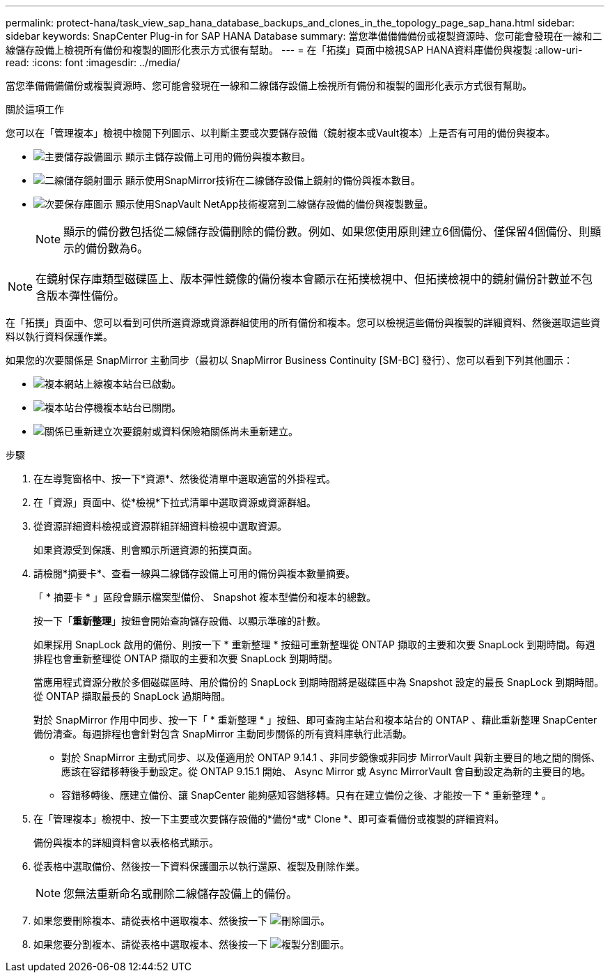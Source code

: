 ---
permalink: protect-hana/task_view_sap_hana_database_backups_and_clones_in_the_topology_page_sap_hana.html 
sidebar: sidebar 
keywords: SnapCenter Plug-in for SAP HANA Database 
summary: 當您準備備備備份或複製資源時、您可能會發現在一線和二線儲存設備上檢視所有備份和複製的圖形化表示方式很有幫助。 
---
= 在「拓撲」頁面中檢視SAP HANA資料庫備份與複製
:allow-uri-read: 
:icons: font
:imagesdir: ../media/


[role="lead"]
當您準備備備備份或複製資源時、您可能會發現在一線和二線儲存設備上檢視所有備份和複製的圖形化表示方式很有幫助。

.關於這項工作
您可以在「管理複本」檢視中檢閱下列圖示、以判斷主要或次要儲存設備（鏡射複本或Vault複本）上是否有可用的備份與複本。

* image:../media/topology_primary_storage.gif["主要儲存設備圖示"] 顯示主儲存設備上可用的備份與複本數目。
* image:../media/topology_mirror_secondary_storage.gif["二線儲存鏡射圖示"] 顯示使用SnapMirror技術在二線儲存設備上鏡射的備份與複本數目。
* image:../media/topology_vault_secondary_storage.gif["次要保存庫圖示"] 顯示使用SnapVault NetApp技術複寫到二線儲存設備的備份與複製數量。
+

NOTE: 顯示的備份數包括從二線儲存設備刪除的備份數。例如、如果您使用原則建立6個備份、僅保留4個備份、則顯示的備份數為6。




NOTE: 在鏡射保存庫類型磁碟區上、版本彈性鏡像的備份複本會顯示在拓撲檢視中、但拓撲檢視中的鏡射備份計數並不包含版本彈性備份。

在「拓撲」頁面中、您可以看到可供所選資源或資源群組使用的所有備份和複本。您可以檢視這些備份與複製的詳細資料、然後選取這些資料以執行資料保護作業。

如果您的次要關係是 SnapMirror 主動同步（最初以 SnapMirror Business Continuity [SM-BC] 發行）、您可以看到下列其他圖示：

* image:../media/topology_replica_site_up.png["複本網站上線"]複本站台已啟動。
* image:../media/topology_replica_site_down.png["複本站台停機"]複本站台已關閉。
* image:../media/topology_reestablished.png["關係已重新建立"]次要鏡射或資料保險箱關係尚未重新建立。


.步驟
. 在左導覽窗格中、按一下*資源*、然後從清單中選取適當的外掛程式。
. 在「資源」頁面中、從*檢視*下拉式清單中選取資源或資源群組。
. 從資源詳細資料檢視或資源群組詳細資料檢視中選取資源。
+
如果資源受到保護、則會顯示所選資源的拓撲頁面。

. 請檢閱*摘要卡*、查看一線與二線儲存設備上可用的備份與複本數量摘要。
+
「 * 摘要卡 * 」區段會顯示檔案型備份、 Snapshot 複本型備份和複本的總數。

+
按一下「*重新整理*」按鈕會開始查詢儲存設備、以顯示準確的計數。

+
如果採用 SnapLock 啟用的備份、則按一下 * 重新整理 * 按鈕可重新整理從 ONTAP 擷取的主要和次要 SnapLock 到期時間。每週排程也會重新整理從 ONTAP 擷取的主要和次要 SnapLock 到期時間。

+
當應用程式資源分散於多個磁碟區時、用於備份的 SnapLock 到期時間將是磁碟區中為 Snapshot 設定的最長 SnapLock 到期時間。從 ONTAP 擷取最長的 SnapLock 過期時間。

+
對於 SnapMirror 作用中同步、按一下「 * 重新整理 * 」按鈕、即可查詢主站台和複本站台的 ONTAP 、藉此重新整理 SnapCenter 備份清查。每週排程也會針對包含 SnapMirror 主動同步關係的所有資料庫執行此活動。

+
** 對於 SnapMirror 主動式同步、以及僅適用於 ONTAP 9.14.1 、非同步鏡像或非同步 MirrorVault 與新主要目的地之間的關係、應該在容錯移轉後手動設定。從 ONTAP 9.15.1 開始、 Async Mirror 或 Async MirrorVault 會自動設定為新的主要目的地。
** 容錯移轉後、應建立備份、讓 SnapCenter 能夠感知容錯移轉。只有在建立備份之後、才能按一下 * 重新整理 * 。


. 在「管理複本」檢視中、按一下主要或次要儲存設備的*備份*或* Clone *、即可查看備份或複製的詳細資料。
+
備份與複本的詳細資料會以表格格式顯示。

. 從表格中選取備份、然後按一下資料保護圖示以執行還原、複製及刪除作業。
+

NOTE: 您無法重新命名或刪除二線儲存設備上的備份。

. 如果您要刪除複本、請從表格中選取複本、然後按一下 image:../media/delete_icon.gif["刪除圖示"]。
. 如果您要分割複本、請從表格中選取複本、然後按一下 image:../media/split_cone.gif["複製分割圖示"]。

